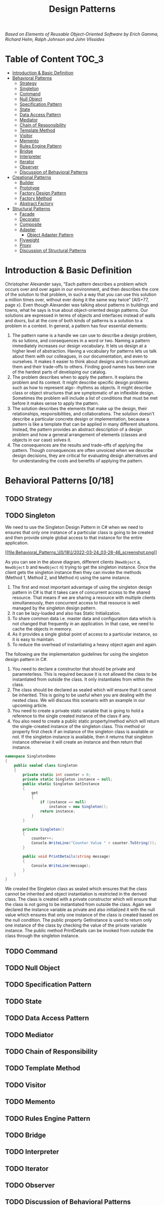 #+TITLE: Design Patterns
#+hugo_tags: "Computer Science"

/Based on  Elements of Reusable Object-Oriented Software by Erich Gamma, Richard Helm, Ralph
Johnson and John Vlissides/

* Table of Content :TOC_3:
- [[#introduction--basic-definition][Introduction & Basic Definition]]
- [[#behavioral-patterns-018][Behavioral Patterns]]
  - [[#strategy][Strategy]]
  - [[#singleton][Singleton]]
  - [[#command][Command]]
  - [[#null-object][Null Object]]
  - [[#specification-pattern][Specification Pattern]]
  - [[#state][State]]
  - [[#data-access-pattern][Data Access Pattern]]
  - [[#mediator][Mediator]]
  - [[#chain-of-responsibility][Chain of Responsibility]]
  - [[#template-method][Template Method]]
  - [[#visitor][Visitor]]
  - [[#memento][Memento]]
  - [[#rules-engine-pattern][Rules Engine Pattern]]
  - [[#bridge][Bridge]]
  - [[#interpreter][Interpreter]]
  - [[#iterator][Iterator]]
  - [[#observer][Observer]]
  - [[#discussion-of-behavioral-patterns][Discussion of Behavioral Patterns]]
- [[#creational-patterns-55][Creational Patterns]]
  - [[#builder][Builder]]
  - [[#prototype][Prototype]]
  - [[#factory-design-pattern][Factory Design Pattern]]
  - [[#factory-method][Factory Method]]
  - [[#abstract-factory][Abstract Factory]]
- [[#structural-patterns-17][Structural Patterns]]
  - [[#facade][Facade]]
  - [[#decorator][Decorator]]
  - [[#composite][Composite]]
  - [[#adapter][Adapter]]
    - [[#object-adapter-pattern][Object Adapter Pattern]]
  - [[#flyweight][Flyweight]]
  - [[#proxy][Proxy]]
  - [[#discussion-of-structural-patterns][Discussion of Structural Patterns]]

* Introduction & Basic Definition

Christopher Alexander says, "Each pattern describes a problem which occurs over and over
again in our environment, and then describes the core of the solution to that problem, in
such a way that you can use this solution a million times over, without ever doing it the
same way twice" [AIS+77, page x}. Even though Alexander was talking about patterns in
buildings and towns, what he says is true about object-oriented design patterns. Our
solutions are expressed in terms of objects and interfaces instead of walls and doors, but
at the core of both kinds of patterns is a solution to a problem in a context.  In general,
a pattern has four essential elements:

1. The pattern name is a handle we can use to describe a design problem, its so lutions, and consequences in a word or two. Naming a pattern immediately increases our design vocabulary. It lets us design at a higher level of abstraction. Having a vocabulary for patterns lets us talk about them with our colleagues, in our documentation, and even to ourselves. It makes it easier to think about designs and to communicate them and their trade-offs to others. Finding good names has been one of the hardest parts of developing our catalog.
2. The problem describes when to apply the pattern. It explains the problem and its context. It might describe specific design problems such as how to represent algo- rhythms as objects. It might describe class or object structures that are symptomatic of an inflexible design. Sometimes the problem will include a list of conditions that must be met before it makes sense to apply the pattern.
3. The solution describes the elements that make up the design, their relationships, responsibilities, and collaborations. The solution doesn't describe a particular concrete design or implementation, because a pattern is like a template that can be applied in many different situations. Instead, the pattern provides an abstract description of a design problem and how a general arrangement of elements (classes and objects in our case) solves it.
4. The consequences are the results and trade-offs of applying the pattern. Though consequences are often unvoiced when we describe design decisions, they are critical for evaluating design alternatives and for understanding the costs and benefits of applying the pattern.

* Behavioral Patterns [0/18]
** TODO Strategy
** TODO Singleton
We need to use the Singleton Design Pattern in C# when we need to ensures that only one
instance of a particular class is going to be created and then provide simple global access
to that instance for the entire application.

[[file:Behavioral_Patterns_\[0/18\]/2022-03-24_03-28-46_screenshot.png]]

As you can see in the above diagram, different clients (~NewObject~ a, ~NewObject~ b and
~NewObject~ n) trying to get the singleton instance. Once the client gets the singleton
instance then they can invoke the methods (Method 1, Method 2, and Method n) using the same
instance.


1. The first and most important advantage of using the singleton design pattern in C# is that it takes care of concurrent access to the shared resource. That means if we are sharing a resource with multiple clients simultaneously, then concurrent access to that resource is well managed by the singleton design pattern.
2. It can be lazy-loaded and also has Static Initialization.
3. To share common data i.e. master data and configuration data which is not changed that frequently in an application. In that case, we need to cache the objects in memory.
4. As it provides a single global point of access to a particular instance, so it is easy to maintain.
5. To reduce the overhead of instantiating a heavy object again and again.

The following are the implementation guidelines for using the singleton design pattern in
C#.

1. You need to declare a constructor that should be private and parameterless. This is required because it is not allowed the class to be instantiated from outside the class. It only instantiates from within the class.
2. The class should be declared as sealed which will ensure that it cannot be inherited. This is going to be useful when you are dealing with the nested class. We will discuss this scenario with an example in our upcoming article.
3. You need to create a private static variable that is going to hold a reference to the single created instance of the class if any.
4. You also need to create a public static property/method which will return the single-created instance of the singleton class. This method or property first check if an instance of the singleton class is available or not. If the singleton instance is available, then it returns that singleton instance otherwise it will create an instance and then return that instance.
#+begin_src csharp
namespace SingletonDemo
{
    public sealed class Singleton
    {
        private static int counter = 0;
        private static Singleton instance = null;
        public static Singleton GetInstance
        {
            get
            {
                if (instance == null)
                    instance = new Singleton();
                return instance;
            }
        }

        private Singleton()
        {
            counter++;
            Console.WriteLine("Counter Value " + counter.ToString());
        }

        public void PrintDetails(string message)
        {
            Console.WriteLine(message);
        }
    }
}
#+end_src

We created the Singleton class as sealed which ensures that the class cannot be inherited
and object instantiation is restricted in the derived class. The class is created with a
private constructor which will ensure that the class is not going to be instantiated from
outside the class. Again we declared the instance variable as private and also initialized
it with the null value which ensures that only one instance of the class is created based on
the null condition. The public property GetInstance is used to return only one instance of
the class by checking the value of the private variable instance. The public method
PrintDetails can be invoked from outside the class through the singleton instance.

** TODO Command
** TODO Null Object
** TODO Specification Pattern
** TODO State
** TODO Data Access Pattern
** TODO Mediator
** TODO Chain of Responsibility
** TODO Template Method
** TODO Visitor
** TODO Memento
** TODO Rules Engine Pattern
** TODO Bridge
** TODO Interpreter
** TODO Iterator
** TODO Observer
** TODO Discussion of Behavioral Patterns
* Creational Patterns [5/5]
** DONE Builder
The Builder Design Pattern builds a complex object using many simple objects and using a
step-by-step approach. The Process of constructing a complex object should be generic so
that the same construction process can be used to create different representations of the
same complex object.

So, the Builder Design Pattern is all about separating the construction process from its
representation. When the construction process of your object is very complex then only you
need to use to Builder Design Pattern. If this is not clear at the moment then don’t worry
we will try to understand this with an example.

Suppose we want to develop an application for displaying the reports. The reports we need to
display either in Excel or in PDF format. That means, we have two types of representation of
my reports. In order to understand this better, please have a look at the following diagram.


[[file:Creational_Patterns_\[2/5\]/2022-03-21_08-47-57_c-users-pranaya-pictures-understanding-the-builde.png]]


As you can see, in the above image, we are generating the report either in Excel and PDF.
Here, the construction process involves several steps such as Create a new report, setting
report type, header, content, and footer. If you look at the final output we have one PDF
representation and one Excel representation. Please have a look at the following diagram to
understand the construction process and its representation.



[[file:Creational_Patterns_\[2/5\]/2022-03-21_08-49-34_c-users-pranaya-pictures-bilder-design-pattern-re.png]]

In order to separate the construction process from its representation, the builder design
pattern Involve four components. They are as follows.

- Builder: The Builder is an interface that defines all the steps which are used to make the concrete product.
- Concrete Builder: The ~ConcreteBuilder~ class implements the Builder interface and provides implementation to all the abstract methods. The Concrete Builder is responsible for constructs and assembles the individual parts of the product by implementing the Builder interface. It also defines and tracks the representation it creates.
- Director: The Director takes those individual processes from the Builder and defines the sequence to build the product.
- Product: The Product is a class and we want to create this product object using the builder design pattern. This class defines different parts that will make the product.

** DONE Prototype
As per the GoF Definition, “Prototype Design Pattern specifies the kind of objects to create
using a prototypical instance, and create new objects by copying this prototype”.

To simplify the above definition, we can say that, the Prototype Design Pattern gives us a
way to create new objects from the existing instance of the object. That means it clone the
existing object with its data into a new object. If we do any changes to the cloned object
(i.e. new object) then it does not affect the original object.

Note: The Prototype Design Pattern is unique among the other creational design patterns as
it doesn’t require a class instead it requires an end object.

In C#, when we try to copy one object to another object using the assignment ~=~ operator,
then both the objects will share the same memory address. And the reason is the assignment
operator ~=~ copies the reference, not the object except when there is a value type field.
This operator will always copy the reference, not the actual object.

** DONE Factory Design Pattern
According to Gang of Four, the Factory Design Pattern states that “A factory is an object
which is used for creating other objects”. In technical terms, we can say that a factory is
a class with a method. That method will create and return different types of objects based
on the input parameter, it received. In simple words, if we have a superclass and n number
of subclasses, and based on the data provided, if we have to create and return the object of
one of the subclasses, then we need to use the Factory Design.

In the Factory Design pattern, we create an object without exposing the object creation
logic to the client and the client will refer to the newly created object using a common
interface. The basic principle behind the factory design pattern is that, at run time, we
get an object of a similar type based on the parameter we pass.

Suppose we have three credit card
classes i.e. ~MoneyBack~, ~Titanium~, and Platinum and these three classes are the subclasses of
~CreditCard~ superclass or super interface. The ~CreditCard~ superclass or super interface has
three methods i.e. ~GetCardType~, ~GetCreditLimit~, and ~GetAnnualCharge~. The subclasses i.e.
~MoneyBack~, ~Titanium,~ and Platinum have implemented the above three methods.

Our requirement is, we will ask the user to select the credit card. Once the user selects
the credit card then we need to display the required information of that selected card. Let
us first discuss how to achieve this without using the Factory Design Pattern in C#. Then we
will discuss the problems and finally, we will create the same application using the Factory
Design Pattern in C#.

Here we need to create either an interface or an abstract class that will expose the
operations a credit card should have. So, create a class file with the name ~CreditCard.cs~
and then copy and paste the following code in it. As you can see, we created the interface
with three methods.


#+begin_src csharp
namespace FactoryDesignPattern
{
    public interface CreditCard
    {
        string GetCardType();
        int GetCreditLimit();
        int GetAnnualCharge();
    }
}
#+end_src

#+begin_src csharp
namespace FactoryDesignPattern
{
    class MoneyBack : CreditCard
    {
        public string GetCardType()
        {
            return "MoneyBack";
        }

        public int GetCreditLimit()
        {
            return 15000;
        }

        public int GetAnnualCharge()
        {
            return 500;
        }
    }
}
#+end_src

#+begin_src csharp
namespace FactoryDesignPattern
{
    public class Titanium : CreditCard
    {
        public string GetCardType()
        {
            return "Titanium Edge";
        }
        public int GetCreditLimit()
        {
            return 25000;
        }
        public int GetAnnualCharge()
        {
            return 1500;
        }
    }
}
#+end_src

#+begin_src csharp
namespace FactoryDesignPattern
{
    public class Platinum : CreditCard
    {
        public string GetCardType()
        {
            return "Platinum Plus";
        }
        public int GetCreditLimit()
        {
            return 35000;
        }
        public int GetAnnualCharge()
        {
            return 2000;
        }
    }
}
#+end_src


Now in the client code, we will ask the user to select the Credit Card Type. And based on
the Selected Credit card, we will create an instance of any one of the above three product
implementation classes. So, modify the Main method as shown below.

#+begin_src csharp
using System;
namespace FactoryDesignPattern
{
    class Program
    {
        static void Main(string[] args)
        {
            //Generally we will get the Card Type from UI.
            //Here we are hardcoded the card type
            string cardType = "MoneyBack";

            CreditCard cardDetails = null;

            //Based of the CreditCard Type we are creating the
            //appropriate type instance using if else condition
            if (cardType == "MoneyBack")
            {
                cardDetails = new MoneyBack();
            }
            else if (cardType == "Titanium")
            {
                cardDetails = new Titanium();
            }
            else if (cardType == "Platinum")
            {
                cardDetails = new Platinum();
            }

            if (cardDetails != null)
            {
                Console.WriteLine("CardType : " + cardDetails.GetCardType());
                Console.WriteLine("CreditLimit : " + cardDetails.GetCreditLimit());
                Console.WriteLine("AnnualCharge :" + cardDetails.GetAnnualCharge());
            }
            else
            {
                Console.Write("Invalid Card Type");
            }

            Console.ReadLine();
        }
    }
}
#+end_src


The above code implementation is very straightforward. Once we get the ~CardType~ value, then
by using the if-else condition we are creating the appropriate Credit Card instance. Then we
are just calling the three methods to display the credit card information in the console
window. So, *What is the Problem of the above code implementation?*


The above code implementation introduces the following problems

1. First, the tight coupling between the client class (Program) and Product Class (MoneyBack, Titanium, and Platinum).
2. Secondly, if we add a new Credit Card, then also we need to modify the Main method by adding an extra if-else condition which not only overheads in the development but also in the testing process

Let us see how to overcome the above problem by using the factory design pattern.

As per the definition of Factory Design Pattern, the Factory Design Pattern create an object
without exposing the object creation logic to the client and the client refers to the newly
created object using a common interface.

Please have a look at the following image. This is our factory class and this class takes
the responsibility of creating and returning the appropriate product object. As you can see
this class having one static method i.e. ~GetCreditcard~ and this method takes one input
parameter and based on the parameter value it will create one of the credit card (i.e.
~MoneyBack~, ~Platinum~, and ~Titanium~) objects and store that object in the superclass
(~CrditCard~) reference variable and finally return that superclass reference variable to the
caller of this method.

#+DOWNLOADED: screenshot @ 2022-03-17 01:44:58
[[file:Creational_Patterns_\[0/6\]/2022-03-17_01-44-58_screenshot.png]]

Now the client needs to create the object through ~CreditCardFactory~. For example, if the
client wants to create the instance of Platinum Credit then he/she needs to do something
like the below. As you can see, he/she needs to pass the Credit card type to the
~GetCreditcard~ method of the ~CreditCardFactory~ class. Now, the ~GetCreditcard()~ method will
create a Platinum class instance and return that instance to the client.

[[file:Creational_Patterns_\[0/6\]/2022-03-17_01-46-41_screenshot.png]]


#+begin_src csharp
namespace FactoryDesignPattern
{
    class CreditCardFactory
    {
        public static CreditCard GetCreditCard(string cardType)
        {
            CreditCard cardDetails = null;

            if (cardType == "MoneyBack")
            {
                cardDetails = new MoneyBack();
            }
            else if (cardType == "Titanium")
            {
                cardDetails = new Titanium();
            }
            else if (cardType == "Platinum")
            {
                cardDetails = new Platinum();
            }

            return cardDetails;
        }
    }
}
#+end_src

#+begin_src csharp
using System;
namespace FactoryDesignPattern
{
    class Program
    {
        static void Main(string[] args)
        {
            CreditCard cardDetails = CreditCardFactory.GetCreditCard("Platinum");

            if (cardDetails != null)
            {
                Console.WriteLine("CardType : " + cardDetails.GetCardType());
                Console.WriteLine("CreditLimit : " + cardDetails.GetCreditLimit());
                Console.WriteLine("AnnualCharge :" + cardDetails.GetAnnualCharge());
            }
            else
            {
                Console.Write("Invalid Card Type");
            }

            Console.ReadLine();
        }
    }
}
#+end_src

** DONE Factory Method
According to Gang of Four Definition “Define an interface for creating an object, but let
the subclasses decide which class to instantiate. The Factory method lets a class defer
instantiation it uses to subclasses”.

Let us simplify the above definition. The Factory Method Design Pattern is used, when we
need to create the object (i.e. instance of the Product class) without exposing the object
creation logic to the client. To achieve this, in the factory method design pattern we will
create an abstract class as the Factory class which will create and return the instance of
the product, but it will let the subclasses decide which class to instantiate. If this is
not clear at the moment then don’t worry, I will explain this with one real-time example.


Please have a look at the following image. As you can see in the below diagram, we have
three credit cards i.e. ~MoneyBack~, ~Titanium~, and ~Platinum~. These credit cards are nothing
but our Product classes. Again these three Credit Card classes are the subclasses of the
~CreditCard~ super interface. The ~CreditCard~ super interface defines the operations (i.e.
~GetCardType~, ~GetCreditLimit~, and ~GetAnnualCharge~) which need to be implemented by the
subclasses (i.e. ~MoneyBack~, ~Titanium~, and ~Platinum~).


[[file:Creational_Patterns_\[1/6\]/2022-03-18_05-10-01_word-image-111.png]]

As per the definition of the Factory Method Design Pattern, we need to create an abstract
class or interface for creating the object. Please have a look at the following diagram.
This is going to be our Creator class that declares the factory method, which will return an
object of type Product (i.e. ~CreditCard~).

#+DOWNLOADED: https://dotnettutorials.net/wp-content/uploads/2018/11/word-image-112.png @ 2022-03-18 05:12:33
[[file:Creational_Patterns_\[1/6\]/2022-03-18_05-12-33_word-image-112.png]]

As you can see, the above abstract class (i.e. ~CreditCardFactory~) contains two methods, one
abstract method i.e. ~MakeProduct()~ and one concrete method i.e. ~CreateProduct()~. The
~CreateProduct()~ method internally calls the ~MakeProduct()~ method of the subclass which will
create the product instance and return that instance.

Please have a look at the following diagram. As we have three credit cards (i.e. ~MoneyBack~,
~Platinum~, and ~Titanium~), so here we created three subclasses (i.e. ~PlatinumFactory~,
~TitaniumFactory~, and ~MoneyBackFactory~) of the Abstract ~CreditCradFactory~ class and implement
the ~MakeProduct~ method. This method is going to return the actual product object i.e.
(~MoneyBack, ~Platinum~ and ~Titanium~).



[[file:Creational_Patterns_\[1/6\]/2022-03-18_05-23-12_word-image-113.png]]


Now let see how the client is going to consume the above CreditCardFactory to create an
object. Please have a look at the following diagram.


[[file:Creational_Patterns_\[1/6\]/2022-03-18_05-25-35_c-users-pranaya-pictures-factory-method-design-pa-2.png]]

** DONE Abstract Factory

According to Gang of Four Definition: “The Abstract Factory Design Pattern provides a way to
encapsulate a group of individual factories that have a common theme without specifying
their concrete classes“.

In simple words we can say, the Abstract Factory is a super factory that creates other
factories. This Abstract Factory is also called the Factory of Factories.

Suppose we want to create the objects of a group of land animals such as Cat, Lion, and Dog.

Please have a look at the following diagram. Here, as you can see we have three classes i.e.
Cat, Lion, and Dog. And these three classes are the subclasses of Animal superclass or super
interface. The Animal superclass or super interface has one method i.e. Speak() method. The
Cat class will implement that Speak method and return Meow. Similarly, the Lion class will
implement the Speak() method and will return Roar and in the say the Dog class will
implement the Speak() method and return Bark bark. The Cat, Lion, and Dog are living in the
Land, so they belong to the Land Animal group.


#+DOWNLOADED: https://dotnettutorials.net/wp-content/uploads/2018/11/word-image-102.png @ 2022-03-19 02:15:21
[[file:Creational_Patterns_\[2/6\]/2022-03-19_02-15-21_word-image-102.png]]

Using Factory Design Pattern we can implement the above easily. Please have a look at
the following diagram. As per the factory design pattern, ~LandAnimalFactory~ is the factory
class and that class has one method i.e. ~GetAnimal~. This method takes one parameter i.e. the
animal type and then it will create and return the appropriate object. In this case, the
animal object can be a dog, lion, or cat. This method will return the Superclass or super
interface i.e. Animal. For example, if you pass the Animal Type as a cat, then it will
create the Cat class object and assign that object to the Superclass reference variable i.e.
Animal and return that Superclass reference variable to the caller.

Let say, we have another group of sea animals such as Octopus and Shark. The way we
implement the Land animals, in the same way, we need to implement the Sea animals. Please
have a look at the following diagram for a better understanding.

#+DOWNLOADED: https://dotnettutorials.net/wp-content/uploads/2018/11/word-image-104.png @ 2022-03-19 02:17:35
[[file:Creational_Patterns_\[2/6\]/2022-03-19_02-17-35_word-image-104.png]]

* Structural Patterns [1/7]
** TODO Facade
** TODO Decorator
** TODO Composite
** DONE Adapter
The Adapter Design Pattern in C# works as a bridge between two incompatible interfaces. This
design pattern involves a single class called adapter which is responsible for communication
between two independent or incompatible interfaces. So, in simple words, we can say that the
Adapter Design Pattern helps two incompatible interfaces to work together. If this is not
clear at the moment then don’t worry we will understand this with an example.

On the right-hand side, you can see the Third Party Billing System and on the left side, you
can see the Client i.e. the Existing HR System. Now, we will see how these two systems are
incompatible and we will also see how we will make them compatible using Adapter Design
Patterns in C#.

[[file:Structural_Patterns_\[0/7\]/2022-03-25_01-03-51_word-image-15-768x266.png]]

As you can see, the Third Party Billing System provides one functionality called
~ProcessSalary~. What this ~ProcessSalary~ method will do is, it will take the employee list
(i.e. ~List<Employee>~) as an input parameter and then loop through each employee and
calculate the salary and deposit the salary into the employee’s bank account.

On the left-hand side i.e. in the Existing HR System, the employee information is in the
form of the string array. The HR System wants to process the salary of employees. Then what
the HR System has to do is, it has to call the ~ProcessSalary~ method of the Third Party
Billing System. But if you look at the HR system, the employee information is in the form of
a string array and the ~ProcessSalary~ method of the Third Party Billing System wants to data
in ~List<Employee>~. So, the HR System cannot call directly to the Third Party Billing System
because ~List<Employee>~ and string array are not compatible. So, these two systems are
incompatible.

We can use the Adapter Design Pattern in C# to make these two systems or interfaces work
together. Now, we need to introduce an Adapter between the HR System and the Third Party
Billing System as shown in the below image.


[[file:Structural_Patterns_\[0/7\]/2022-03-25_01-07-41_word-image-16.png]]


Now the HR System will send the employee information in the form of a String Array to the
Adapter. Then what this Adapter will do is, it will read the employee information from the
string array and populate the employee object and put each employee object into the
~List<Employee>~ and then the Adapter will send the ~List<Employee>~ to the ~ProcessSalary~ method
of Third Party Billing System. Then the ~ProcessSalary~ method calculates the Salary of each
employee and deposits the salary into the Employee’s bank account.

So, in this way, we can make two incompatible interfaces work together with the help of the
Adapter Design Pattern in C#. Again the Adapter Design Pattern can be implemented in two
ways. They are as follows.

*** Object Adapter Pattern
An Object Adapter delegates to an adaptee object. Let us understand the class diagram first.
In order to understand the class diagram and the different components involved in the
Adapter Design Pattern please have a look at the following diagram.

#+DOWNLOADED: https://dotnettutorials.net/wp-content/uploads/2019/10/word-image-17.png @ 2022-03-25 01:10:27
[[file:Structural_Patterns_\[0/7\]/2022-03-25_01-10-27_word-image-17.png]]


*Employee class:*

#+begin_src csharp
namespace AdapterDesignPattern
{
    public class Employee
    {
        public int ID { get; set; }
        public string Name { get; set; }
        public string Designation { get; set; }
        public decimal Salary { get; set; }

        public Employee(int id, string name, string designation, decimal salary)
        {
            ID = id;
            Name = name;
            Designation = designation;
            Salary = salary;
        }
    }
}
#+end_src


*Adaptee:*

#+begin_src csharp
using System;
using System.Collections.Generic;
namespace AdapterDesignPattern
{
    public class ThirdPartyBillingSystem
    {
        //ThirdPartyBillingSystem accepts employees information as a List to process each employee salary
        public void ProcessSalary(List<Employee> listEmployee)
        {
            foreach (Employee employee in listEmployee)
            {
                Console.WriteLine("Rs." +employee.Salary + " Salary Credited to " + employee.Name + " Account");
            }
        }
    }
}
#+end_src

*Target:*

#+begin_src csharp
namespace AdapterDesignPattern
{
    public interface ITarget
    {
        void ProcessCompanySalary(string[,] employeesArray);
    }
}
#+end_src


*Adapter:*

#+begin_src csharp
using System;
using System.Collections.Generic;
namespace AdapterDesignPattern
{
    public class EmployeeAdapter : ITarget
    {
        ThirdPartyBillingSystem thirdPartyBillingSystem = new ThirdPartyBillingSystem();

        public void ProcessCompanySalary(string[,] employeesArray)
        {
            string Id = null;
            string Name = null;
            string Designation = null;
            string Salary = null;

            List<Employee> listEmployee = new List<Employee>();

            for (int i = 0; i < employeesArray.GetLength(0); i++)
            {
                for (int j = 0; j < employeesArray.GetLength(1); j++)
                {
                    if (j == 0)
                    {
                        Id = employeesArray[i, j];
                    }
                    else if (j == 1)
                    {
                        Name = employeesArray[i, j];
                    }
                    else if (j == 2)
                    {
                        Designation = employeesArray[i, j];
                    }
                    else
                    {
                        Salary = employeesArray[i, j];
                    }
                }

                listEmployee.Add(new Employee(Convert.ToInt32(Id), Name, Designation, Convert.ToDecimal(Salary)));
            }

            Console.WriteLine("Adapter converted Array of Employee to List of Employee");
            Console.WriteLine("Then delegate to the ThirdPartyBillingSystem for processing the employee salary\n");
            thirdPartyBillingSystem.ProcessSalary(listEmployee);
        }
    }
}
#+end_src

*Client:*
#+begin_src csharp
namespace AdapterDesignPattern
{
    class Program
    {
        static void Main(string[] args)
        {
            string[,] employeesArray = new string[5, 4]
            {
                {"101","John","SE","10000"},
                {"102","Smith","SE","20000"},
                {"103","Dev","SSE","30000"},
                {"104","Pam","SE","40000"},
                {"105","Sara","SSE","50000"}
            };

            ITarget target = new EmployeeAdapter();
            Console.WriteLine("HR system passes employee string array to Adapter\n");
            target.ProcessCompanySalary(employeesArray);

            Console.Read();
        }
    }
}
#+end_src
** TODO Flyweight
** TODO Proxy
** TODO Discussion of Structural Patterns
